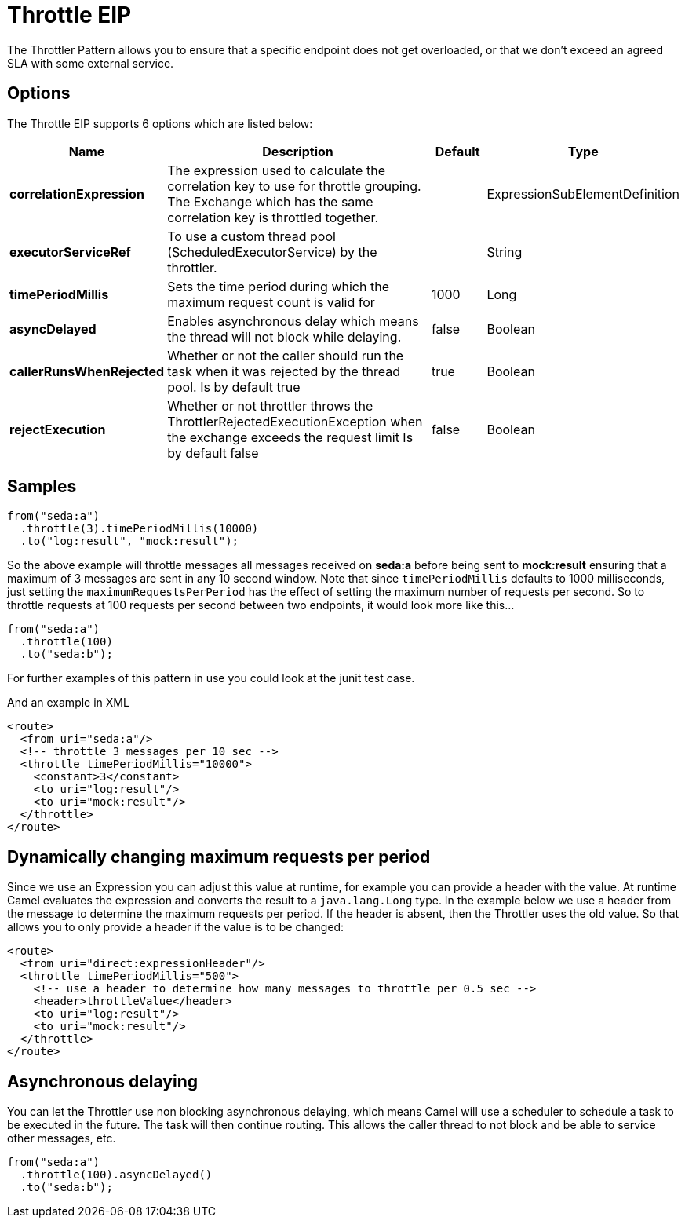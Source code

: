 [[throttle-eip]]
= Throttle EIP

The Throttler Pattern allows you to ensure that a specific endpoint does not get overloaded, or that we don't exceed an agreed SLA with some external service.

== Options

// eip options: START
The Throttle EIP supports 6 options which are listed below:

[width="100%",cols="2,5,^1,2",options="header"]
|===
| Name | Description | Default | Type
| *correlationExpression* | The expression used to calculate the correlation key to use for throttle grouping. The Exchange which has the same correlation key is throttled together. |  | ExpressionSubElementDefinition
| *executorServiceRef* | To use a custom thread pool (ScheduledExecutorService) by the throttler. |  | String
| *timePeriodMillis* | Sets the time period during which the maximum request count is valid for | 1000 | Long
| *asyncDelayed* | Enables asynchronous delay which means the thread will not block while delaying. | false | Boolean
| *callerRunsWhenRejected* | Whether or not the caller should run the task when it was rejected by the thread pool. Is by default true | true | Boolean
| *rejectExecution* | Whether or not throttler throws the ThrottlerRejectedExecutionException when the exchange exceeds the request limit Is by default false | false | Boolean
|===
// eip options: END

== Samples

[source,java]
----
from("seda:a")
  .throttle(3).timePeriodMillis(10000)
  .to("log:result", "mock:result");
----

So the above example will throttle messages all messages received on *seda:a* before being sent to *mock:result* ensuring that a maximum of 3 messages are sent in any 10 second window.
Note that since `timePeriodMillis` defaults to 1000 milliseconds, just setting the `maximumRequestsPerPeriod` has the effect of setting the maximum number of requests per second. So to throttle requests at 100 requests per second between two endpoints, it would look more like this...

[source,java]
----
from("seda:a")
  .throttle(100)
  .to("seda:b");
----

For further examples of this pattern in use you could look at the junit test case.

And an example in XML
[source,xml]
----
<route>
  <from uri="seda:a"/>
  <!-- throttle 3 messages per 10 sec -->
  <throttle timePeriodMillis="10000">
    <constant>3</constant>
    <to uri="log:result"/>
    <to uri="mock:result"/>
  </throttle>
</route>
----

== Dynamically changing maximum requests per period

Since we use an Expression you can adjust this value at runtime, for example you can provide a header with the value. At runtime Camel evaluates the expression and converts the result to a `java.lang.Long` type. In the example below we use a header from the message to determine the maximum requests per period. If the header is absent, then the Throttler uses the old value. So that allows you to only provide a header if the value is to be changed:
[source,xml]
----
<route>
  <from uri="direct:expressionHeader"/>
  <throttle timePeriodMillis="500">
    <!-- use a header to determine how many messages to throttle per 0.5 sec -->
    <header>throttleValue</header>
    <to uri="log:result"/>
    <to uri="mock:result"/>
  </throttle>
</route>
----

== Asynchronous delaying

You can let the Throttler use non blocking asynchronous delaying, which means Camel will use a scheduler to schedule a task to be executed in the future. The task will then continue routing. This allows the caller thread to not block and be able to service other messages, etc.

[source,java]
---------------------
from("seda:a")
  .throttle(100).asyncDelayed()
  .to("seda:b");
---------------------
